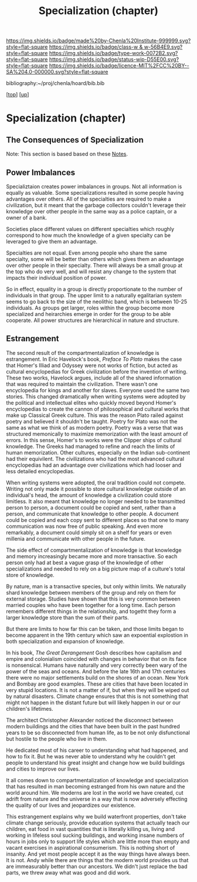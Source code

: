 #   -*- mode: org; fill-column: 60 -*-

#+TITLE: Specialization (chapter) 
#+STARTUP: showall
#+TOC: headlines 4
#+PROPERTY: filename
#+LINK: pdf   pdfview:~/proj/chenla/hoard/lib/

[[https://img.shields.io/badge/made%20by-Chenla%20Institute-999999.svg?style=flat-square]] 
[[https://img.shields.io/badge/class-w & w-56B4E9.svg?style=flat-square]]
[[https://img.shields.io/badge/type-work-0072B2.svg?style=flat-square]]
[[https://img.shields.io/badge/status-wip-D55E00.svg?style=flat-square]]
[[https://img.shields.io/badge/licence-MIT%2FCC%20BY--SA%204.0-000000.svg?style=flat-square]]

bibliography:~/proj/chenla/hoard/bib.bib

[[[../../index.org][top]]] [[[../index.org][up]]]

* Specialization (chapter)
  :PROPERTIES:
  :CUSTOM_ID: 
  :Name:      /home/deerpig/proj/chenla/warp/01/06/ww-specialization.org
  :Created:   2018-06-07T08:30@Prek Leap (11.642600N-104.919210W)
  :ID:        4b6bbbd7-f20c-4ad0-a352-b359982ad0da
  :VER:       581607068.284691124
  :GEO:       48P-491193-1287029-15
  :BXID:      proj:XFL2-1363
  :Class:     primer
  :Type:      work
  :Status:    wip
  :Licence:   MIT/CC BY-SA 4.0
  :END:

** The Consequences of Specialization

Note: This section is based based on these [[url:1ac70469-6b8a-4af9-ab6b-88d8e25883d4][Notes]].

** Power Imbalances

Specializtaion creates power imbalances in groups.  Not all
information is equally as valuable.  Some specializations resulted in
some people having advantages over others.  All of the specialties are
required to make a civilization, but it meant that the garbage
collectors couldn't leverage their knowledge over other people in the
same way as a police captain, or a owner of a bank.

Societies place different values on different specialties which
roughly correspond to how much the knowledge of a given specialty can
be leveraged to give them an advantage.

Specialties are not equal.  Even among people who share the same
specialty, some will be better than others which gives them an
advantage over other people in their specialty.  There will always be
a small group at the top who do very well, and will resist any change
to the system that impacts their individual position of power.

So in effect, equality in a group is directly proportionate to the
number of individuals in that group.  The upper limit to a naturally
egalitarian system seems to go back to the size of the neolithic band,
which is between 10-25 individuals.  As groups get larger, roles
within the group become more specialized and heirarchies emerge in
order for the group to be able cooperate.  All power structures are
hierarchical in nature and structure.

** Estrangement 

The second result of the compartmentalization of knowledge is
estrangement.  In Eric Havelock's book, /Preface To Plato/ makes the
case that Homer's Illiad and Odyssey were not works of fiction, but
acted as cultural encyclopedias for Greek civilization before the
invention of writing.  These two works, Havelock argues, include all
of the shared information that was required to maintain the
civilization.  There wasn't one encyclopedia for kings and another for
slaves.  Everyone used the same two stories.  This changed
dramatically when writing systems were adopted by the political and
intellectual elites who quickly moved beyond Homer's encyclopedias to
create the cannon of philosophical and cultural works that make up
Classical Greek culture.  This was the reason Plato railed against
poetry and believed it shouldn't be taught.  Poetry for Plato was not
the same as what we think of as modern poetry.  Poetry was a verse
that was structured memonically to maximize memorization with the
least amount of errors.  In this sense, Homer's to works were the
Clipper ships of cultural knowledge.  The Greeks had managed to refine
and reach the limits of human memorization.  Other cultures,
especially on the Indian sub-continent had their equivilent.  The
civilizations who had the most advanced cultural encyclopedias had an
advantage over civilizations which had looser and less detailed
encyclopedias.

When writing systems were adopted, the oral tradition could not
compete.  Writing not only made it possible to store cultural
knowledge outside of an individual's head, the amount of knowledge a
civilization could store limitless.  It also meant that knowledge no
longer needed to be transmitted person to person, a document could be
copied and sent, rather than a person, and communicate that knowledge
to other people.  A document could be copied and each copy sent to
different places so that one to many communication was now free of
public speaking.  And even more remarkably, a document could simply
sit on a shelf for years or even millenia and communicate with other
people in the future.

The side effect of compartmentalization of knowledge is that knowledge
and memory increasingly became more and more transactive.  So each
person only had at best a vague grasp of the knowledge of other
specializations and needed to rely on a big picture map of a culture's
total store of knowledge.

By nature, man is a transactive species, but only within limits.  We
naturally shard knowledge between members of the group and rely on
them for external storage.  Studies have shown that this is very
common between married couples who have been together for a long
time.  Each person remembers different things in the relationship, and
togetht they form a larger knowledge store than the sum of their
parts.

But there are limits to how far this can be taken, and those limits
began to become apparent in the 19th century which saw an expoential
explostion in both specialization and expansion of knowledge.

In his book, /The Great Derangement/ Gosh describes how capitalism and
empire and colonialism coincided with changes in behavior that on its
face is nonsensical.  Humans have naturally and very correctly been
wary of the power of the seas and oceans.  And before the late 16th
and 17th centuries there were no major settlements build on the shores
of an ocean.  New York and Bombay are good examples.  These are cities
that have been located in very stupid locations.  It is not a matter
of if, but when they will be wiped out by natural disasters.  Climate
change ensures that this is not something that might not happen in the
distant future but will likely happen in our or our children's
lifetimes.

The architect Christopher Alexander noticed the disconnect between
modern buildings and the cities that have been built in the past
hundred years to be so disconnected from human life, as to be not only
disfunctional but hostile to the people who live in them.

He dedicated most of his career to understanding what had happened,
and how to fix it.  But he was never able to understand why he
couldn't get people to understand his great insight and change how we
build buildings and cities to improve our lives.

It all comes down to compartmentalization of knowledge and
specialization that has resulted in man becoming estranged from his
own nature and the world around him.  We moderns are lost in the world
we have created, cut adrift from nature and the universe in a way that
is now adversely effecting the quality of our lives and jeopardizes
our existence.

This estrangement explains why we build waterfront properties, don't
take climate change seriously, provide education systems that actually
teach our children, eat food in vast quantities that is literally
killing us, living and working in lifeless soul sucking buildings, and
working insane numbers of hours in jobs only to support life styles
which are little more than empty and vacant exercises in aspirational
consumerism.  This is nothing short of insanity.  And yet most people
accept it as the way things have always been.  It is not.  Andy while
there are things that the modern world provides us that are
immeasurably better than our ancestors.  We didn't just replace the
bad parts, we threw away what was good and did work.  








